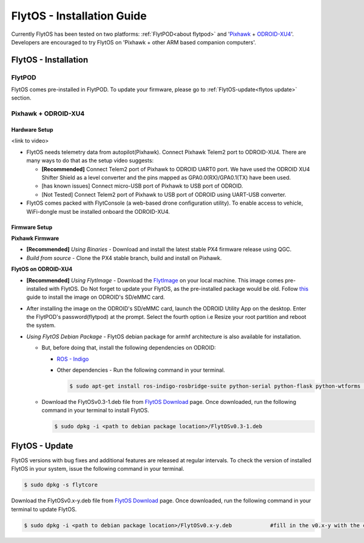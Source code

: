 .. _flytos_install_guide:

FlytOS - Installation Guide
===========================

Currently FlytOS has been tested on two platforms: :ref:`FlytPOD<about flytpod>` and '`Pixhawk`_ + `ODROID-XU4`_'. Developers are encouraged to try FlytOS on 'Pixhawk + other ARM based companion computers'. 

.. _flytos install:

FlytOS - Installation
---------------------

FlytPOD
^^^^^^^

FlytOS comes pre-installed in FlytPOD. To update your firmware, please go to :ref:`FlytOS-update<flytos update>` section.

Pixhawk + ODROID-XU4
^^^^^^^^^^^^^^^^^^^^

Hardware Setup
""""""""""""""

<link to video>

* FlytOS needs telemetry data from autopilot(Pixhawk). Connect Pixhawk Telem2 port to ODROID-XU4. There are many ways to do that as the setup video suggests:

  - **[Recommended]** Connect Telem2 port of Pixhawk to ODROID UART0 port. We have used the ODROID XU4 Shifter Shield as a level converter and the pins mapped as GPA0.0(RX)/GPA0.1(TX) have been used. 
  - [has known issues] Connect micro-USB port of Pixhawk to USB port of ODROID.
  - [Not Tested] Connect Telem2 port of Pixhawk to USB port of ODROID using UART-USB converter.

* FlytOS comes packed with FlytConsole (a web-based drone configuration utility). To enable access to vehicle, WiFi-dongle must be installed onboard the ODROID-XU4.
  
Firmware Setup
""""""""""""""

**Pixhawk Firmware**

* **[Recommended]** *Using Binaries* - Download and install the latest stable PX4 firmware release using QGC. 
* *Build from source* - Clone the PX4 stable branch, build and install on Pixhawk.			
  
**FlytOS on ODROID-XU4**

* **[Recommended]** *Using FlytImage* - Download the `FlytImage`_ on your local machine. This image comes pre-installed with FlytOS. Do Not forget to update your FlytOS, as the pre-installed package would be old. Follow `this <http://odroid.com/dokuwiki/doku.php?id=en:odroid_flashing_tools>`_ guide to install the image on ODROID's SD/eMMC card.
* After installing the image on the ODROID's SD/eMMC card, launch the ODROID Utility App on the desktop. Enter the FlytPOD's password(flytpod) at the prompt. Select the fourth option i.e Resize your root partition and reboot the system.

* *Using FlytOS Debian Package* - FlytOS debian package for armhf architecture is also available for installation.

  - But, before doing that, install the following dependencies on ODROID:

    + `ROS - Indigo`_
    + Other dependencies - Run the following command in your terminal.
      
      .. code-block:: bash

			$ sudo apt-get install ros-indigo-rosbridge-suite python-serial python-flask python-wtforms python-sqlalchemy python-concurrent.futures

  - Download the FlytOSv0.3-1.deb file from `FlytOS Download`_ page. Once downloaded, run the following command in your terminal to install FlytOS.
    
    .. code-block:: bash

			$ sudo dpkg -i <path to debian package location>/FlytOSv0.3-1.deb

.. _flytos update:

FlytOS - Update
---------------

FlytOS versions with bug fixes and additional features are released at regular intervals. To check the version of installed FlytOS in your system, issue the following command in your terminal.

.. code-block:: bash

	 $ sudo dpkg -s flytcore

Download the FlytOSv0.x-y.deb file from `FlytOS Download`_ page. Once downloaded, run the following command in your terminal to update FlytOS.
    
.. code-block:: bash

   $ sudo dpkg -i <path to debian package location>/FlytOSv0.x-y.deb 		#fill in the v0.x-y with the correct version number.



.. _ROS - Indigo: http://wiki.ros.org/indigo/Installation/Ubuntu
.. _FlytOS Download: http://docs.flytbase.com/docs/FlytOS/FlytOS.html
.. _Pixhawk: https://pixhawk.org/choice
.. _ODROID-XU4: http://www.hardkernel.com/main/products/prdt_info.php
.. _FlytImage: http://docs.flytbase.com/docs/FlytOS/FlytOS.html